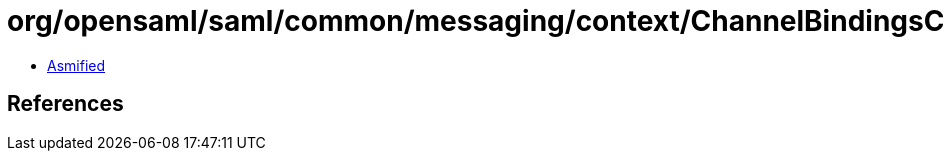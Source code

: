 = org/opensaml/saml/common/messaging/context/ChannelBindingsContext.class

 - link:ChannelBindingsContext-asmified.java[Asmified]

== References

